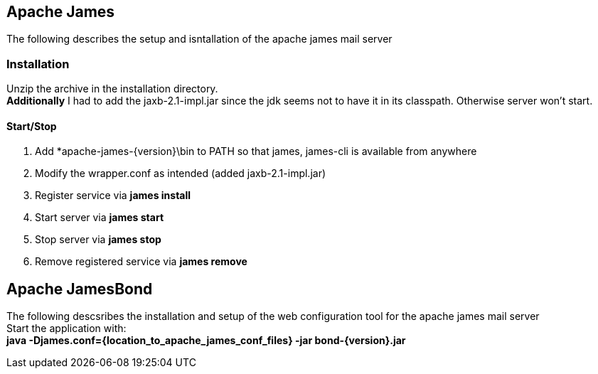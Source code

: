 ## Apache James
The following describes the setup and isntallation of the apache james mail server + 

### Installation
Unzip the archive in the installation directory. + 
*Additionally* I had to add the jaxb-2.1-impl.jar since the jdk seems not to have it in its classpath. Otherwise server won't start. +

#### Start/Stop
1. Add *apache-james-{version}\bin to PATH so that james, james-cli is available from anywhere
2. Modify the wrapper.conf as intended (added jaxb-2.1-impl.jar)
3. Register service via *james install*
4. Start server via *james start*
5. Stop server via *james stop*
6. Remove registered service via *james remove*


## Apache JamesBond
The following descsribes the installation and setup of the web configuration tool for the apache james mail server  + 
Start the application with: + 
*java -Djames.conf={location_to_apache_james_conf_files} -jar bond-{version}.jar*